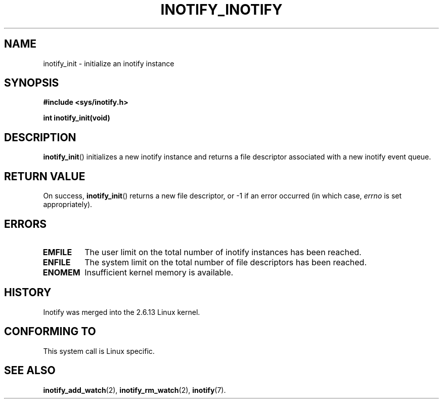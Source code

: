 .\" man2/inotify_init.2 - inotify_init man page
.\"
.\" Copyright (C) 2005 Robert Love
.\"
.\" This is free documentation; you can redistribute it and/or
.\" modify it under the terms of the GNU General Public License as
.\" published by the Free Software Foundation; either version 2 of
.\" the License, or (at your option) any later version.
.\"
.\" The GNU General Public License's references to "object code"
.\" and "executables" are to be interpreted as the output of any
.\" document formatting or typesetting system, including
.\" intermediate and printed output.
.\"
.\" This manual is distributed in the hope that it will be useful,
.\" but WITHOUT ANY WARRANTY; without even the implied warranty of
.\" MERCHANTABILITY or FITNESS FOR A PARTICULAR PURPOSE.  See the
.\" GNU General Public License for more details.
.\"
.\" You should have received a copy of the GNU General Public
.\" License along with this manual; if not, write to the Free
.\" Software Foundation, Inc., 59 Temple Place, Suite 330, Boston, MA 02111,
.\" USA.
.\"
.\" 2005-07-19 Robert Love <rlove@rlove.org> - initial version
.\" 2006-02-07 mtk, minor changes
.\"
.TH INOTIFY_INOTIFY 2 2006-02-07 "Linux" "Linux Programmer's Manual"
.SH NAME
inotify_init \- initialize an inotify instance
.SH SYNOPSIS
.B #include <sys/inotify.h>
.sp
.BI "int inotify_init(void)"
.SH DESCRIPTION
.BR inotify_init ()
initializes a new inotify instance and returns a file descriptor associated
with a new inotify event queue.
.SH "RETURN VALUE"
On success,
.BR inotify_init ()
returns a new file descriptor, or \-1 if an error occurred (in which
case,
.I errno
is set appropriately).
.SH ERRORS
.TP
.B EMFILE
The user limit on the total number of inotify instances has been reached.
.TP
.B ENFILE
The system limit on the total number of file descriptors has been reached.
.TP
.B ENOMEM
Insufficient kernel memory is available.
.SH "HISTORY"
Inotify was merged into the 2.6.13 Linux kernel.
.SH "CONFORMING TO"
This system call is Linux specific.
.SH "SEE ALSO"
.BR inotify_add_watch (2),
.BR inotify_rm_watch (2), 
.BR inotify (7).
